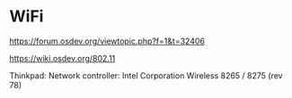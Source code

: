 * WiFi

https://forum.osdev.org/viewtopic.php?f=1&t=32406

https://wiki.osdev.org/802.11

Thinkpad: Network controller: Intel Corporation Wireless 8265 / 8275 (rev 78)

